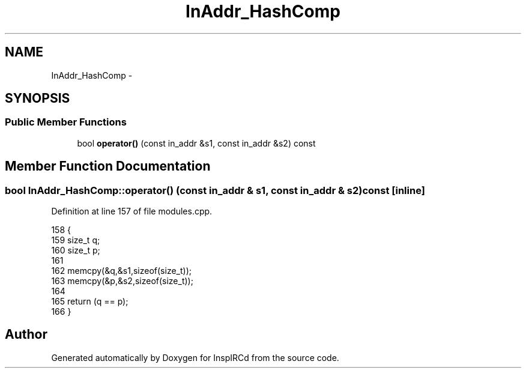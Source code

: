 .TH "InAddr_HashComp" 3 "28 Mar 2005" "InspIRCd" \" -*- nroff -*-
.ad l
.nh
.SH NAME
InAddr_HashComp \- 
.SH SYNOPSIS
.br
.PP
.SS "Public Member Functions"

.in +1c
.ti -1c
.RI "bool \fBoperator()\fP (const in_addr &s1, const in_addr &s2) const"
.br
.in -1c
.SH "Member Function Documentation"
.PP 
.SS "bool InAddr_HashComp::operator() (const in_addr & s1, const in_addr & s2) const\fC [inline]\fP"
.PP
Definition at line 157 of file modules.cpp.
.PP
.nf
158         {
159                 size_t q;
160                 size_t p;
161                 
162                 memcpy(&q,&s1,sizeof(size_t));
163                 memcpy(&p,&s2,sizeof(size_t));
164                 
165                 return (q == p);
166         }
.fi


.SH "Author"
.PP 
Generated automatically by Doxygen for InspIRCd from the source code.
